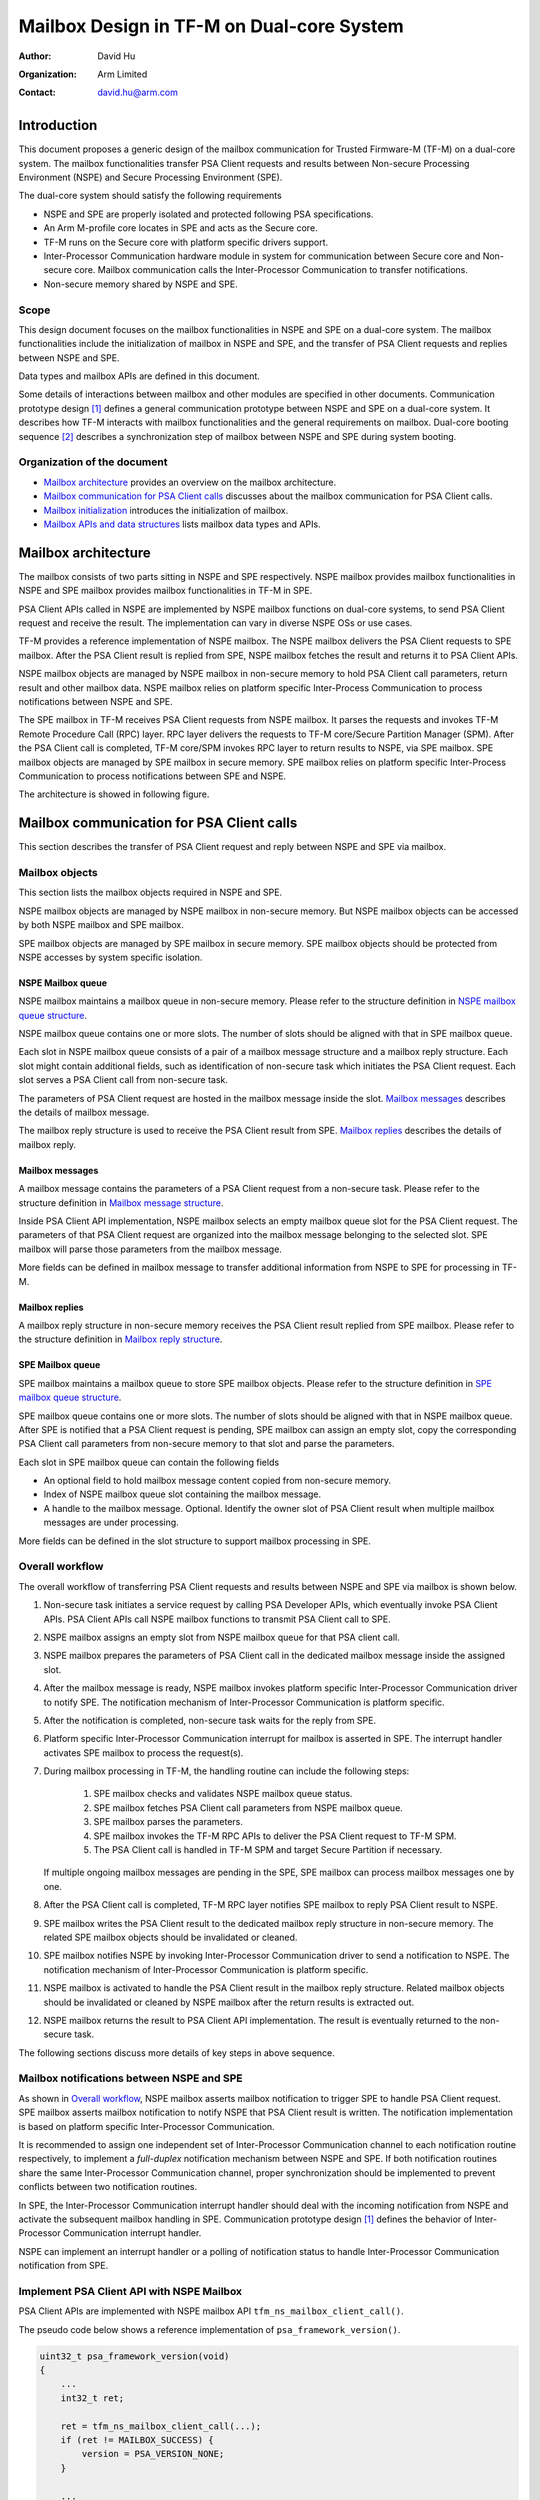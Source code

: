 ##########################################
Mailbox Design in TF-M on Dual-core System
##########################################

:Author: David Hu
:Organization: Arm Limited
:Contact: david.hu@arm.com

************
Introduction
************

This document proposes a generic design of the mailbox communication for Trusted
Firmware-M (TF-M) on a dual-core system. The mailbox functionalities transfer
PSA Client requests and results between Non-secure Processing Environment (NSPE)
and Secure Processing Environment (SPE).

The dual-core system should satisfy the following requirements

- NSPE and SPE are properly isolated and protected following PSA specifications.
- An Arm M-profile core locates in SPE and acts as the Secure core.
- TF-M runs on the Secure core with platform specific drivers support.
- Inter-Processor Communication hardware module in system for communication
  between Secure core and Non-secure core. Mailbox communication calls the
  Inter-Processor Communication to transfer notifications.
- Non-secure memory shared by NSPE and SPE.

Scope
=====

This design document focuses on the mailbox functionalities in NSPE and SPE on a
dual-core system. The mailbox functionalities include the initialization of
mailbox in NSPE and SPE, and the transfer of PSA Client requests and replies
between NSPE and SPE.

Data types and mailbox APIs are defined in this document.

Some details of interactions between mailbox and other modules are specified in
other documents.
Communication prototype design [1]_ defines a general communication prototype
between NSPE and SPE on a dual-core system. It describes how TF-M interacts with
mailbox functionalities and the general requirements on mailbox.
Dual-core booting sequence [2]_ describes a synchronization step of mailbox
between NSPE and SPE during system booting.

Organization of the document
============================

- `Mailbox architecture`_ provides an overview on the mailbox architecture.
- `Mailbox communication for PSA Client calls`_ discusses about the mailbox
  communication for PSA Client calls.
- `Mailbox initialization`_ introduces the initialization of mailbox.
- `Mailbox APIs and data structures`_ lists mailbox data types and APIs.

********************
Mailbox architecture
********************

The mailbox consists of two parts sitting in NSPE and SPE respectively.
NSPE mailbox provides mailbox functionalities in NSPE and SPE mailbox provides
mailbox functionalities in TF-M in SPE.

PSA Client APIs called in NSPE are implemented by NSPE mailbox functions on
dual-core systems, to send PSA Client request and receive the result. The
implementation can vary in diverse NSPE OSs or use cases.

TF-M provides a reference implementation of NSPE mailbox. The NSPE mailbox
delivers the PSA Client requests to SPE mailbox. After the PSA Client result is
replied from SPE, NSPE mailbox fetches the result and returns it to PSA Client
APIs.

NSPE mailbox objects are managed by NSPE mailbox in non-secure memory to hold
PSA Client call parameters, return result and other mailbox data.
NSPE mailbox relies on platform specific Inter-Process Communication to process
notifications between NSPE and SPE.

The SPE mailbox in TF-M receives PSA Client requests from NSPE mailbox. It
parses the requests and invokes TF-M Remote Procedure Call (RPC) layer.
RPC layer delivers the requests to TF-M core/Secure Partition Manager (SPM).
After the PSA Client call is completed, TF-M core/SPM invokes RPC layer to
return results to NSPE, via SPE mailbox.
SPE mailbox objects are managed by SPE mailbox in secure memory.
SPE mailbox relies on platform specific Inter-Process Communication to process
notifications between SPE and NSPE.

The architecture is showed in following figure.

.. figure:: dual_core_mailbox_arch.png

******************************************
Mailbox communication for PSA Client calls
******************************************

This section describes the transfer of PSA Client request and reply between NSPE
and SPE via mailbox.

Mailbox objects
===============

This section lists the mailbox objects required in NSPE and SPE.

NSPE mailbox objects are managed by NSPE mailbox in non-secure memory. But NSPE
mailbox objects can be accessed by both NSPE mailbox and SPE mailbox.

SPE mailbox objects are managed by SPE mailbox in secure memory. SPE mailbox
objects should be protected from NSPE accesses by system specific isolation.

NSPE Mailbox queue
------------------

NSPE mailbox maintains a mailbox queue in non-secure memory. Please refer to the
structure definition in `NSPE mailbox queue structure`_.

NSPE mailbox queue contains one or more slots. The number of slots should be
aligned with that in SPE mailbox queue.

Each slot in NSPE mailbox queue consists of a pair of a mailbox message
structure and a mailbox reply structure. Each slot might contain additional
fields, such as identification of non-secure task which initiates the PSA Client
request. Each slot serves a PSA Client call from non-secure task.

The parameters of PSA Client request are hosted in the mailbox message inside
the slot. `Mailbox messages`_ describes the details of mailbox message.

The mailbox reply structure is used to receive the PSA Client result from SPE.
`Mailbox replies`_ describes the details of mailbox reply.

Mailbox messages
----------------

A mailbox message contains the parameters of a PSA Client request from a
non-secure task. Please refer to the structure definition in
`Mailbox message structure`_.

Inside PSA Client API implementation, NSPE mailbox selects an empty mailbox
queue slot for the PSA Client request. The parameters of that PSA Client request
are organized into the mailbox message belonging to the selected slot.
SPE mailbox will parse those parameters from the mailbox message.

More fields can be defined in mailbox message to transfer additional information
from NSPE to SPE for processing in TF-M.

Mailbox replies
---------------

A mailbox reply structure in non-secure memory receives the PSA Client result
replied from SPE mailbox. Please refer to the structure definition in
`Mailbox reply structure`_.

SPE Mailbox queue
-----------------

SPE mailbox maintains a mailbox queue to store SPE mailbox objects.
Please refer to the structure definition in `SPE mailbox queue structure`_.

SPE mailbox queue contains one or more slots. The number of slots should be
aligned with that in NSPE mailbox queue. After SPE is notified that a PSA Client
request is pending, SPE mailbox can assign an empty slot, copy the corresponding
PSA Client call parameters from non-secure memory to that slot and parse the
parameters.

Each slot in SPE mailbox queue can contain the following fields

- An optional field to hold mailbox message content copied from non-secure
  memory.
- Index of NSPE mailbox queue slot containing the mailbox message.
- A handle to the mailbox message. Optional. Identify the owner slot of PSA
  Client result when multiple mailbox messages are under processing.

More fields can be defined in the slot structure to support mailbox processing
in SPE.

Overall workflow
================

The overall workflow of transferring PSA Client requests and results between
NSPE and SPE via mailbox is shown below.

#. Non-secure task initiates a service request by calling PSA Developer APIs,
   which eventually invoke PSA Client APIs.
   PSA Client APIs call NSPE mailbox functions to transmit PSA Client call to
   SPE.

#. NSPE mailbox assigns an empty slot from NSPE mailbox queue for that PSA
   client call.

#. NSPE mailbox prepares the parameters of PSA Client call in the dedicated
   mailbox message inside the assigned slot.

#. After the mailbox message is ready, NSPE mailbox invokes platform specific
   Inter-Processor Communication driver to notify SPE.
   The notification mechanism of Inter-Processor Communication is platform
   specific.

#. After the notification is completed, non-secure task waits for the reply from
   SPE.

#. Platform specific Inter-Processor Communication interrupt for mailbox is
   asserted in SPE. The interrupt handler activates SPE mailbox to process the
   request(s).

#. During mailbox processing in TF-M, the handling routine can include the
   following steps:

    #. SPE mailbox checks and validates NSPE mailbox queue status.
    #. SPE mailbox fetches PSA Client call parameters from NSPE mailbox queue.
    #. SPE mailbox parses the parameters.
    #. SPE mailbox invokes the TF-M RPC APIs to deliver the PSA Client
       request to TF-M SPM.
    #. The PSA Client call is handled in TF-M SPM and target Secure Partition if
       necessary.

   If multiple ongoing mailbox messages are pending in the SPE, SPE mailbox can
   process mailbox messages one by one.

#. After the PSA Client call is completed, TF-M RPC layer notifies SPE mailbox
   to reply PSA Client result to NSPE.

#. SPE mailbox writes the PSA Client result to the dedicated mailbox reply
   structure in non-secure memory. The related SPE mailbox objects should be
   invalidated or cleaned.

#. SPE mailbox notifies NSPE by invoking Inter-Processor Communication driver to
   send a notification to NSPE.
   The notification mechanism of Inter-Processor Communication is platform
   specific.

#. NSPE mailbox is activated to handle the PSA Client result in the mailbox
   reply structure. Related mailbox objects should be invalidated or cleaned by
   NSPE mailbox after the return results is extracted out.

#. NSPE mailbox returns the result to PSA Client API implementation.
   The result is eventually returned to the non-secure task.

The following sections discuss more details of key steps in above sequence.

Mailbox notifications between NSPE and SPE
==========================================

As shown in `Overall workflow`_, NSPE mailbox asserts mailbox notification to
trigger SPE to handle PSA Client request. SPE mailbox asserts mailbox
notification to notify NSPE that PSA Client result is written. The notification
implementation is based on platform specific Inter-Processor Communication.

It is recommended to assign one independent set of Inter-Processor Communication
channel to each notification routine respectively, to implement a *full-duplex*
notification mechanism between NSPE and SPE.
If both notification routines share the same Inter-Processor Communication
channel, proper synchronization should be implemented to prevent conflicts
between two notification routines.

In SPE, the Inter-Processor Communication interrupt handler should deal with the
incoming notification from NSPE and activate the subsequent mailbox handling in
SPE. Communication prototype design [1]_ defines the behavior of Inter-Processor
Communication interrupt handler.

NSPE can implement an interrupt handler or a polling of notification status to
handle Inter-Processor Communication notification from SPE.

Implement PSA Client API with NSPE Mailbox
==========================================

PSA Client APIs are implemented with NSPE mailbox API
``tfm_ns_mailbox_client_call()``.

The pseudo code below shows a reference implementation of
``psa_framework_version()``.

.. code-block:: c

  uint32_t psa_framework_version(void)
  {
      ...
      int32_t ret;

      ret = tfm_ns_mailbox_client_call(...);
      if (ret != MAILBOX_SUCCESS) {
          version = PSA_VERSION_NONE;
      }

      ...
  }

``tfm_ns_mailbox_client_call()`` implementation can vary according to usage
scenario. TF-M reference implementation provides implementations for NS OS and
NS bare metal environment respectively. Refer to
`TF-M reference implementation of NSPE mailbox`_ for details.

As PSA Firmware Framework-M (FF-M) requests, a PSA Client API function should be
blocked until the result is returned. To comply with FF-M, NSPE mailbox requires
proper mechanism(s) to keep current caller waiting for PSA Client result or an
empty mailbox queue slot.

.. note::

  ``tfm_ns_mailbox_client_call()`` may trap the current exception in sleep and
  therefore it must not be called in interrupt service routine.

Refer to `Mailbox APIs and data structures`_ for details of
``tfm_ns_mailbox_client_call()``.

TF-M reference implementation of NSPE mailbox
=============================================

TF-M NS interface provides a reference implementation of NS mailbox.

This reference implementation defines several NS mailbox HAL APIs. Please refer
to `NSPE mailbox HAL APIs`_ for details.

Integration with NSPE
---------------------

TF-M reference implementation provides several mailbox build flags to control
the integration with NS software.

  .. _mailbox_os_flag:

  - ``TFM_MULTI_CORE_NS_OS``

    When integrating NS mailbox with NS OS, such as NS RTOS, that flag can be
    selected to enable NS OS support in NS mailbox, such as thread management
    to fulfill thread wait and wake-up.
    Please refer to `NSPE mailbox RTOS abstraction APIs`_ for NS OS support
    details.

    With NS OS support, multiple outstanding PSA Client calls can be supported
    in NS mailbox when number of mailbox queue slots configured in
    ``NUM_MAILBOX_QUEUE_SLOT`` is greater than 1.

   If ``TFM_MULTI_CORE_NS_OS`` is enabled, when a NS client starts a PSA Client
   call:

    - ``tfm_ns_mailbox_client_call()`` selects an empty NSPE mailbox queue slot
      to organize received PSA client call parameters into a mailbox message.

    - Then it sends those parameters to SPE mailbox and waits for results from
      SPE. During waiting for the result, the NS client thread may be switched
      out by NS OS scheduler.

    - When the result arrives, the NS client thread will be woken up inside
      NS mailbox interrupt handler.

    - The result is then written back to NS client finally.

    When that flag is disabled, NS mailbox runs as being integrated with NS bare
    metal environment. NS mailbox simply loops mailbox message status while
    waiting for results.

  .. _mailbox_os_thread_flag:

  - ``TFM_MULTI_CORE_NS_OS_MAILBOX_THREAD``

    When ``TFM_MULTI_CORE_NS_OS`` is enabled, this flag can be selected to
    enable another NS mailbox thread model which relies on a NS mailbox
    dedicated thread.

    - It requires NS OS to create a dedicated thread to perform NS mailbox
      functionalities. This dedicated thread invokes
      ``tfm_ns_mailbox_thread_runner()`` to handle PSA Client calls.
      ``tfm_ns_mailbox_thread_runner()`` constructs mailbox messages and sends
      them to SPE mailbox.

    - ``tfm_ns_mailbox_client_call()`` sends PSA Client calls to the dedicated
      mailbox thread. It doesn't directly deal with mailbox messages.

    - It also relies on NS OS to provide thread management and inter-thread
      communication. Please refer to `NSPE mailbox RTOS abstraction APIs`_ for
      details.

    - It also requires dual-cpu platform to implement NS Inter-Processor
      Communication interrupts. The interrupt handler invokes
      ``tfm_ns_mailbox_wake_reply_owner_isr()`` to deal with PSA Client call
      replies and notify the waiting threads.

Multiple outstanding PSA Client call feature
--------------------------------------------

Multiple outstanding PSA Client call feature can enable dual-cpu platform to
issue multiple PSA Client calls in NS OS and those PSA Client calls can be
served simultaneously.

Without this feature, only a single PSA Client call can be issued and served.
A new PSA Client call cannot be started until the previous one is completed.

When multiple outstanding PSA Client call feature is enabled, while a NS
application is waiting for its PSA Client result, another NS application can be
switched in by NS OS to prepare another PSA Client call or deal with its PSA
client result. It can decrease the CPU idle time of waiting for PSA Client call
completion.

If multiple NS applications request secure services in NS OS, it is recommended
to enable this feature.

To implement this feature in NS OS:

  - Platform should set the number of mailbox queue slots in
    ``NUM_MAILBOX_QUEUE_SLOT`` in platform's ``config.cmake``.
    It will use more data area with multiple mailbox queue slots.

    NSPE and SPE share the same ``NUM_MAILBOX_QUEUE_SLOT`` value.

  - Enable ``TFM_MULTI_CORE_NS_OS``

    For more details, refer to
    :ref:`TFM_MULTI_CORE_NS_OS<mailbox_os_flag>`.

    ``TFM_MULTI_CORE_NS_OS_MAILBOX_THREAD`` can be enabled to select another NS
    mailbox working model.
    See :ref:`TFM_MULTI_CORE_NS_OS_MAILBOX_THREAD<mailbox_os_thread_flag>` for
    details.

Critical section protection between cores
=========================================

Proper protection should be implemented to protect the critical accesses to
shared mailbox resources. The critical sections can include atomic reading and
modifying NSPE mailbox queue status, slot status and other critical operations.

The implementation should protect a critical access to those shared mailbox
resource from corruptions caused by accesses from the peer core. SPE mailbox
also accesses NSPE mailbox queue. Therefore, it is essential to implement
synchronization or protection on NSPE mailbox queue between Secure core and
Non-secure core. NSPE mailbox and SPE mailbox define corresponding critical
section protection APIs respectively. The implementation of those APIs can be
platform specific. Please see more details in `NSPE mailbox APIs`_ and
`SPE mailbox APIs`_.

It is recommended to rely on both hardware and software to implement the
synchronization and protection.

Protection of local mailbox objects can be implemented as static functions
inside NSPE mailbox and SPE mailbox.

Mailbox handling in TF-M
========================

According to communication prototype design [1]_, mailbox implementation should
invoke ``tfm_rpc_register_ops()`` to hook its operations to TF-M RPC module
callbacks during initialization. Mailbox message handling should call TF-M RPC
PSA Client call handlers to deliver PSA Client request to TF-M SPM.

If multiple outstanding NS PSA Client calls should be supported, TF-M SPM can
store the mailbox message handle in a specific field in PSA message structure to
identify the mailbox message, while creating a PSA message. While replying the
PSA Client result, TF-M SPM can extract the mailbox message handle from PSA
message and pass it back to mailbox reply function. SPE mailbox can identify
which mailbox message is completed according to the handle and write the result
to corresponding NSPE mailbox queue slot.

Platform specific Inter-Processor Communication interrupt handler in SPE should
call ``spm_handle_interrupt()`` to notify SPM of the interrupt. SPM will then
send the ``SIGNAL_MAILBOX`` signal to the ``ns_agent_mailbox`` partition, which
will call ``tfm_rpc_client_call_handler()``.

**********************
Mailbox initialization
**********************

It should be guaranteed that NSPE mailbox should not initiate PSA Client request
until SPE mailbox initialization completes.
Refer to dual-core booting sequence [2]_ for more details on the synchronization
between NSPE and SPE during booting.

In current design, the base address of NSPE mailbox queue should be pre-defined
and shared between NSPE mailbox and SPE mailbox.

SPE mailbox initialization
==========================

The SPE mailbox queue memory should be allocated before calling
``tfm_mailbox_init()``. ``tfm_mailbox_init()`` initializes the memory and
variables.
``tfm_mailbox_init()`` calls ``tfm_mailbox_hal_init()`` to perform platform
specific initialization. The base address of NSPE mailbox queue can be
received via ``tfm_mailbox_hal_init()``.

SPE mailbox dedicated Inter-Processor Communication initialization can also be
enabled during SPE mailbox initialization.

After SPE mailbox initialization completes, SPE notifies NSPE that SPE mailbox
functionalities are ready.

NSPE mailbox initialization
===========================

The NSPE mailbox queue memory should be allocated before calling
``tfm_ns_mailbox_init()``. ``tfm_ns_mailbox_init()`` initializes the memory and
variables.
``tfm_ns_mailbox_init()`` calls ``tfm_ns_mailbox_hal_init()`` to perform
platform specific initialization. The base address of NSPE mailbox queue can be
passed to SPE mailbox via ``tfm_ns_mailbox_hal_init()``.

NSPE mailbox dedicated Inter-Processor Communication initialization can also be
enabled during NSPE mailbox initialization.

********************************
Mailbox APIs and data structures
********************************

Data types
==========

Constants
---------

``MAILBOX_SUCCESS``
^^^^^^^^^^^^^^^^^^^

``MAILBOX_SUCCESS`` is a generic return value to indicate success of mailbox
operation.

.. code-block:: c

  #define MAILBOX_SUCCESS        (0)

``MAILBOX_QUEUE_FULL``
^^^^^^^^^^^^^^^^^^^^^^

``MAILBOX_QUEUE_FULL`` is a return value from mailbox function if mailbox queue
is full.

.. code-block:: c

  #define MAILBOX_QUEUE_FULL     (INT32_MIN + 1)

``MAILBOX_INVAL_PARAMS``
^^^^^^^^^^^^^^^^^^^^^^^^

``MAILBOX_INVAL_PARAMS`` is a return value from mailbox function if any
parameter is invalid.

.. code-block:: c

  #define MAILBOX_INVAL_PARAMS   (INT32_MIN + 2)

``MAILBOX_NO_PERMS``
^^^^^^^^^^^^^^^^^^^^

``MAILBOX_NO_PERMS`` is a return value from mailbox function if the caller
doesn't own a proper permission to execute the operation.

.. code-block:: c

  #define MAILBOX_NO_PERMS       (INT32_MIN + 3)

``MAILBOX_NO_PEND_EVENT``
^^^^^^^^^^^^^^^^^^^^^^^^^

``MAILBOX_NO_PEND_EVENT`` is a return value from mailbox function if the
expected event doesn't occur yet.

.. code-block:: c

  #define MAILBOX_NO_PEND_EVENT  (INT32_MIN + 4)

``MAILBOX_CHAN_BUSY``
^^^^^^^^^^^^^^^^^^^^^

``MAILBOX_CHAN_BUSY`` is a return value from mailbox function if the underlying
Inter-Processor Communication resource is busy.

.. code-block:: c

  #define MAILBOX_CHAN_BUSY      (INT32_MIN + 5)

``MAILBOX_CALLBACK_REG_ERROR``
^^^^^^^^^^^^^^^^^^^^^^^^^^^^^^

``MAILBOX_CALLBACK_REG_ERROR`` is a return value from mailbox function if the
registration of mailbox callback functions failed.

.. code-block:: c

  #define MAILBOX_CALLBACK_REG_ERROR     (INT32_MIN + 6)

``MAILBOX_INIT_ERROR``
^^^^^^^^^^^^^^^^^^^^^^

``MAILBOX_INIT_ERROR`` is a return value from mailbox function if the mailbox
initialization failed.

.. code-block:: c

  #define MAILBOX_INIT_ERROR     (INT32_MIN + 7)

``MAILBOX_GENERIC_ERROR``
^^^^^^^^^^^^^^^^^^^^^^^^^

``MAILBOX_GENERIC_ERROR`` indicates mailbox generic errors which cannot be
indicated by the codes above.

.. code-block:: c

  #define MAILBOX_GENERIC_ERROR    (INT32_MIN + 8)

PSA Client API types
^^^^^^^^^^^^^^^^^^^^

The following constants define the PSA Client API type values shared between
NSPE and SPE

.. code-block:: c

  #define MAILBOX_PSA_FRAMEWORK_VERSION       (0x1)
  #define MAILBOX_PSA_VERSION                 (0x2)
  #define MAILBOX_PSA_CONNECT                 (0x3)
  #define MAILBOX_PSA_CALL                    (0x4)
  #define MAILBOX_PSA_CLOSE                   (0x5)

Mailbox message structure
-------------------------

``psa_client_params_t`` lists the parameters passed from NSPE to SPE required by
a PSA Client call.

.. code-block:: c

  struct psa_client_params_t {
      union {
          struct {
              uint32_t        sid;
          } psa_version_params;

          struct {
              uint32_t        sid;
              uint32_t        minor_version;
          } psa_connect_params;

          struct {
              psa_handle_t    handle;
              int32_t         type;
              const psa_invec *in_vec;
              size_t          in_len;
              psa_outvec      *out_vec;
              size_t          out_len;
          } psa_call_params;

          struct {
              psa_handle_t    handle;
          } psa_close_params;
      };
  };

The following structure describe a mailbox message and its members.

- ``call_type`` indicates the PSA Client API type.
- ``params`` stores the PSA Client call parameters.
- ``client_id`` records the client ID of the non-secure client. Optional.
  It is used to identify the non-secure tasks in TF-M when NSPE OS enforces
  non-secure task isolation.

.. code-block:: c

  struct mailbox_msg_t {
      uint32_t                     call_type;
      struct psa_client_params_t   params;

      int32_t                      client_id;
  };

Mailbox reply structure
-----------------------

This structure describes a mailbox reply structure, which is managed by NSPE
mailbox in non-secure memory.

.. code-block:: c

  struct mailbox_reply_t {
      int32_t    return_val;
      const void *owner;
      int32_t    *reply;
      uint8_t    *woken_flag;
  };

Mailbox queue status bitmask
----------------------------

``mailbox_queue_status_t`` defines a bitmask to indicate a status of slots in
mailbox queues.

.. code-block:: c

  typedef uint32_t   mailbox_queue_status_t;

NSPE mailbox queue structure
----------------------------

``ns_mailbox_slot_t`` defines a non-secure mailbox queue slot.

.. code-block:: c

  /* A single slot structure in NSPE mailbox queue */
  struct ns_mailbox_slot_t {
      struct mailbox_msg_t   msg;
      struct mailbox_reply_t reply;
  };

``ns_mailbox_queue_t`` describes the NSPE mailbox queue and its members in
non-secure memory.

- ``empty_slots`` is the bitmask of empty slots.
- ``pend_slots`` is the bitmask of slots whose PSA Client call is not replied
  yet.
- ``replied_slots`` is the bitmask of slots whose PSA Client result is returned
  but not extracted yet.
- ``queue`` is the NSPE mailbox queue of slots.
- ``is_full`` indicates whether NS mailbox queue is full.

.. code-block:: c

  struct ns_mailbox_queue_t {
      mailbox_queue_status_t   empty_slots;
      mailbox_queue_status_t   pend_slots;
      mailbox_queue_status_t   replied_slots;

      struct ns_mailbox_slot_t queue[NUM_MAILBOX_QUEUE_SLOT];

      bool                     is_full;
  };

SPE mailbox queue structure
---------------------------

``secure_mailbox_slot_t`` defines a single slot structure in SPE mailbox queue.

- ``ns_slot_idx`` records the index of NSPE mailbox slot containing the mailbox
  message under processing. SPE mailbox determines the reply structure address
  according to this index.
- ``msg_handle`` contains the handle to the mailbox message under processing.
  The handle can be delivered to TF-M SPM while creating PSA message to identify
  the mailbox message.

.. code-block:: c

  /* A handle to a mailbox message in use */
  typedef int32_t    mailbox_msg_handle_t;

  struct secure_mailbox_slot_t {
      uint8_t              ns_slot_idx;
      mailbox_msg_handle_t msg_handle;
  };

``secure_mailbox_queue_t`` describes the SPE mailbox queue in secure memory.

- ``empty_slots`` is the bitmask of empty slots.
- ``queue`` is the SPE mailbox queue of slots.
- ``ns_queue`` stores the address of NSPE mailbox queue structure.
- ``cur_proc_slot_idx`` indicates the index of mailbox queue slot currently
  under processing.

.. code-block:: c

  struct secure_mailbox_queue_t {
      mailbox_queue_status_t       empty_slots;

      struct secure_mailbox_slot_t queue[NUM_MAILBOX_QUEUE_SLOT];
      /* Base address of NSPE mailbox queue in non-secure memory */
      struct ns_mailbox_queue_t    *ns_queue;
      uint8_t                      cur_proc_slot_idx;
  };

NSPE mailbox APIs
=================

NSPE mailbox interface APIs
---------------------------

APIs defined in this section are called by NS software and PSA Client APIs
implementations.

``tfm_ns_mailbox_init()``
^^^^^^^^^^^^^^^^^^^^^^^^^

This function initializes NSPE mailbox.

.. code-block:: c

  int32_t tfm_ns_mailbox_init(struct ns_mailbox_queue_t *queue);

**Parameters**

+-----------+-----------------------------------------+
| ``queue`` | The base address of NSPE mailbox queue. |
+-----------+-----------------------------------------+

**Return**

+---------------------+------------------------------------------+
| ``MAILBOX_SUCCESS`` | Initialization succeeds.                 |
+---------------------+------------------------------------------+
| Other return codes  | Initialization fails with an error code. |
+---------------------+------------------------------------------+

**Usage**

``tfm_ns_mailbox_init()`` invokes ``tfm_ns_mailbox_hal_init()`` to complete
platform specific mailbox and Inter-Processor Communication initialization.
The non-secure memory area for NSPE mailbox queue structure should be statically
or dynamically pre-allocated before calling ``tfm_ns_mailbox_init()``.

``tfm_ns_mailbox_client_call()``
^^^^^^^^^^^^^^^^^^^^^^^^^^^^^^^^

This function sends the PSA Client request to SPE, waits and fetches PSA Client
result.

.. code-block:: c

  int32_t tfm_ns_mailbox_client_call(uint32_t call_type,
                                     const struct psa_client_params_t *params,
                                     int32_t client_id,
                                     int32_t *reply);

**Parameters**

+---------------+--------------------------------------------------+
| ``call_type`` | Type of PSA Client call                          |
+---------------+--------------------------------------------------+
| ``params``    | Address of PSA Client call parameters structure. |
+---------------+--------------------------------------------------+
| ``client_id`` | ID of non-secure task.                           |
+---------------+--------------------------------------------------+
| ``reply``     | The NS client task private buffer written with   |
|               | PSA Client result                                |
+---------------+--------------------------------------------------+

**Return**

+---------------------+--------------------------------------------+
| ``MAILBOX_SUCCESS`` | PSA Client call is completed successfully. |
+---------------------+--------------------------------------------+
| Other return code   | Operation failed with an error code.       |
+---------------------+--------------------------------------------+

**Usage**

If ``TFM_MULTI_CORE_NS_OS_MAILBOX_THREAD`` is enabled,
``tfm_ns_mailbox_client_call()`` will forward PSA Client calls to the dedicated
mailbox thread via NS OS message queue.
Otherwise, ``tfm_ns_mailbox_client_call()`` directly deals with PSA Client calls
and perform NS mailbox functionalities.

``tfm_ns_mailbox_thread_runner()``
^^^^^^^^^^^^^^^^^^^^^^^^^^^^^^^^^^

This function handles PSA Client call inside a dedicated NS mailbox thread.
It constructs mailbox messages and transmits them to SPE mailbox.

.. code-block:: c

  void tfm_ns_mailbox_thread_runner(void *args);

**Parameters**

+----------+-------------------------------------------------------------+
| ``args`` | The pointer to the structure of PSA Client call parameters. |
+----------+-------------------------------------------------------------+

**Usage**

``tfm_ns_mailbox_thread_runner()`` should be executed inside the dedicated
mailbox thread.

.. note::

  ``tfm_ns_mailbox_thread_runner()`` is implemented as an empty function when
  ``TFM_MULTI_CORE_NS_OS_MAILBOX_THREAD`` is disabled.

``tfm_ns_mailbox_wake_reply_owner_isr()``
^^^^^^^^^^^^^^^^^^^^^^^^^^^^^^^^^^^^^^^^^

This function wakes up the owner task(s) of the returned PSA Client result(s).

.. code-block:: c

  int32_t tfm_ns_mailbox_wake_reply_owner_isr(void);

**Return**

+---------------------------+--------------------------------------------+
| ``MAILBOX_SUCCESS``       | The tasks of replied mailbox messages were |
|                           | found and wake-up signals were sent.       |
+---------------------------+--------------------------------------------+
| ``MAILBOX_NO_PEND_EVENT`` | No replied mailbox message is found.       |
+---------------------------+--------------------------------------------+
| Other return codes        | Operation failed with an error code        |
+---------------------------+--------------------------------------------+

**Usage**

``tfm_ns_mailbox_wake_reply_owner_isr()`` should be called from platform
specific Inter-Processor Communication interrupt handler.

.. note::

  ``tfm_ns_mailbox_wake_reply_owner_isr()`` is implemented as a dummy function
  when ``TFM_MULTI_CORE_NS_OS`` is disabled.

NSPE mailbox HAL APIs
---------------------

The HAL APIs defined in this section should be implemented by platform-specific
implementation.

This section describes a *reference design* of NSPE mailbox HAL APIs. Developers
can define and implement different APIs.

``tfm_ns_mailbox_hal_init()``
^^^^^^^^^^^^^^^^^^^^^^^^^^^^^

This function executes platform-specific NSPE mailbox initialization.

.. code-block:: c

  int32_t tfm_ns_mailbox_hal_init(struct ns_mailbox_queue_t *queue);

**Parameters**

+-----------+-----------------------------------------+
| ``queue`` | The base address of NSPE mailbox queue. |
+-----------+-----------------------------------------+

**Return**

+---------------------+------------------------------------------+
| ``MAILBOX_SUCCESS`` | Initialization succeeds.                 |
+---------------------+------------------------------------------+
| Other return codes  | Initialization fails with an error code. |
+---------------------+------------------------------------------+

**Usage**

``tfm_ns_mailbox_hal_init()`` performs platform specific mailbox and
Inter-Processor Communication initialization. ``tfm_ns_mailbox_hal_init()`` can
also share the address of NSPE mailbox queue with SPE mailbox via platform
specific implementation.

``tfm_ns_mailbox_hal_notify_peer()``
^^^^^^^^^^^^^^^^^^^^^^^^^^^^^^^^^^^^

This function invokes platform specific Inter-Processor Communication drivers to
send notification to SPE.

.. code-block:: c

  int32_t tfm_ns_mailbox_hal_notify_peer(void);

**Return**

+---------------------+---------------------------------------+
| ``MAILBOX_SUCCESS`` | The operation completes successfully. |
+---------------------+---------------------------------------+
| Other return codes  | Operation fails with an error code.   |
+---------------------+---------------------------------------+

**Usage**

``tfm_ns_mailbox_hal_notify_peer()`` should be implemented by platform specific
Inter-Processor Communication drivers.

``tfm_ns_mailbox_hal_notify_peer()`` should not be exported outside NSPE
mailbox.

``tfm_ns_mailbox_hal_enter_critical()``
^^^^^^^^^^^^^^^^^^^^^^^^^^^^^^^^^^^^^^^

This function enters the critical section of NSPE mailbox queue access.

.. code-block:: c

  void tfm_ns_mailbox_hal_enter_critical(void);

**Usage**

NSPE mailbox invokes ``tfm_ns_mailbox_hal_enter_critical()`` before entering
critical section of NSPE mailbox queue.
``tfm_ns_mailbox_hal_enter_critical()`` implementation is platform specific.

``tfm_ns_mailbox_hal_enter_critical()`` should not be called in any interrupt
service routine.

``tfm_ns_mailbox_hal_exit_critical()``
^^^^^^^^^^^^^^^^^^^^^^^^^^^^^^^^^^^^^^

This function exits the critical section of NSPE mailbox queue access.

.. code-block:: c

  void tfm_ns_mailbox_hal_exit_critical(void);

**Usage**

NSPE mailbox invokes ``tfm_ns_mailbox_hal_exit_critical()`` after exiting
critical section of NSPE mailbox queue.
``tfm_ns_mailbox_hal_exit_critical()`` implementation is platform specific.

``tfm_ns_mailbox_hal_exit_critical()`` should not be called in any interrupt
service routine.

``tfm_ns_mailbox_hal_enter_critical_isr()``
^^^^^^^^^^^^^^^^^^^^^^^^^^^^^^^^^^^^^^^^^^^

This function enters the critical section of NSPE mailbox queue access in an
IRQ handler.

.. code-block:: c

  void tfm_ns_mailbox_hal_enter_critical(void);

**Usage**

NSPE mailbox invokes ``tfm_ns_mailbox_hal_enter_critical_isr()`` before entering
critical section of NSPE mailbox queue in an IRQ handler.
``tfm_ns_mailbox_hal_enter_critical_isr()`` implementation is platform specific.

``tfm_ns_mailbox_hal_exit_critical_isr()``
^^^^^^^^^^^^^^^^^^^^^^^^^^^^^^^^^^^^^^^^^^

This function exits the critical section of NSPE mailbox queue access in an IRQ
handler

.. code-block:: c

  void tfm_ns_mailbox_hal_exit_critical_isr(void);

**Usage**

NSPE mailbox invokes ``tfm_ns_mailbox_hal_exit_critical_isr()`` after exiting
critical section of NSPE mailbox queue in an IRQ handler.
``tfm_ns_mailbox_hal_exit_critical_isr()`` implementation is platform specific.

NSPE mailbox RTOS abstraction APIs
----------------------------------

The APIs defined in this section should be implemented by RTOS-specific
implementation when ``TFM_MULTI_CORE_NS_OS`` is enabled.

.. note::

  If ``TFM_MULTI_CORE_NS_OS`` is set to ``OFF``, the following APIs are defined
  as dummy functions or empty functions.

``tfm_ns_mailbox_os_lock_init()``
^^^^^^^^^^^^^^^^^^^^^^^^^^^^^^^^^

This function initializes the multi-core lock for synchronizing PSA client
call(s). The actual implementation depends on the non-secure use scenario.

.. code-block:: c

  int32_t tfm_ns_mailbox_os_lock_init(void);

**Return**

+---------------------------+---------------------------+
| ``MAILBOX_SUCCESS``       | Initialization succeeded. |
+---------------------------+---------------------------+
| ``MAILBOX_GENERIC_ERROR`` | Initialization failed.    |
+---------------------------+---------------------------+

**Usage**

``tfm_ns_mailbox_init()`` invokes this function to initialize the lock.
If ``TFM_MULTI_CORE_NS_OS_MAILBOX_THREAD`` is enabled,
``tfm_ns_mailbox_os_lock_init()`` is defined as a dummy one.

``tfm_ns_mailbox_os_lock_acquire()``
^^^^^^^^^^^^^^^^^^^^^^^^^^^^^^^^^^^^

This function acquires the multi-core lock for synchronizing PSA client call(s).
The actual implementation depends on the non-secure use scenario.

.. code-block:: c

  int32_t tfm_ns_mailbox_os_lock_acquire(void);

**Return**

+---------------------------+--------------------------------+
| ``MAILBOX_SUCCESS``       | Succeeded to acquire the lock. |
+---------------------------+--------------------------------+
| ``MAILBOX_GENERIC_ERROR`` | Failed to acquire the lock.    |
+---------------------------+--------------------------------+

**Usage**

``tfm_ns_mailbox_client_call()`` invokes this function to acquire the lock when
``TFM_MULTI_CORE_NS_OS_MAILBOX_THREAD`` is disabled
If ``TFM_MULTI_CORE_NS_OS_MAILBOX_THREAD`` is enabled,
``tfm_ns_mailbox_os_lock_acquire()`` is defined as a dummy one.

``tfm_ns_mailbox_os_lock_release()``
^^^^^^^^^^^^^^^^^^^^^^^^^^^^^^^^^^^^

This function releases the multi-core lock for synchronizing PSA client call(s).
The actual implementation depends on the non-secure use scenario.

.. code-block:: c

  int32_t tfm_ns_mailbox_os_lock_release(void);

**Return**

+---------------------------+--------------------------------+
| ``MAILBOX_SUCCESS``       | Succeeded to release the lock. |
+---------------------------+--------------------------------+
| ``MAILBOX_GENERIC_ERROR`` | Failed to release the lock.    |
+---------------------------+--------------------------------+

**Usage**

``tfm_ns_mailbox_client_call()`` invokes this function to release the lock when
``TFM_MULTI_CORE_NS_OS_MAILBOX_THREAD`` is disabled
If ``TFM_MULTI_CORE_NS_OS_MAILBOX_THREAD`` is enabled,
``tfm_ns_mailbox_os_lock_release()`` is defined as a dummy one.

``tfm_ns_mailbox_os_get_task_handle()``
^^^^^^^^^^^^^^^^^^^^^^^^^^^^^^^^^^^^^^^

This function gets the handle of the current non-secure task executing mailbox
functionalities.

.. code-block:: c

  void *tfm_ns_mailbox_os_get_task_handle(void);

**Return**

+-------------+-----------------------------------------------------------+
| Task handle | The non-secure task handle waiting for PSA Client result. |
+-------------+-----------------------------------------------------------+

``tfm_ns_mailbox_os_wait_reply()``
^^^^^^^^^^^^^^^^^^^^^^^^^^^^^^^^^^

This function performs use scenario and NS OS specific waiting mechanism to wait
for the reply of the specified mailbox message to be returned from SPE.

.. code-block:: c

  void tfm_ns_mailbox_os_wait_reply(void);

**Usage**

The PSA Client API implementations call ``tfm_ns_mailbox_os_wait_reply()`` to
fall into sleep to wait for PSA Client result.

``tfm_ns_mailbox_os_wake_task_isr()``
^^^^^^^^^^^^^^^^^^^^^^^^^^^^^^^^^^^^^

This function wakes up the dedicated task which is waiting for PSA Client
result, via RTOS-specific wake-up mechanism.

.. code-block:: c

  void tfm_ns_mailbox_hal_wait_reply(const void *task_handle);

**Parameters**

+-----------------+----------------------------------------+
| ``task_handle`` | The handle to the task to be woken up. |
+-----------------+----------------------------------------+

``tfm_ns_mailbox_os_mq_create()``
^^^^^^^^^^^^^^^^^^^^^^^^^^^^^^^^^

This function creates and initializes a NS OS message queue.

.. code-block:: c

  void *tfm_ns_mailbox_os_mq_create(ize_t msg_size, uint8_t msg_count);

**Parameters**

+---------------+------------------------------------------+
| ``msg_size``  | The maximum message size in bytes.       |
+---------------+------------------------------------------+
| ``msg_count`` | The maximum number of messages in queue. |
+---------------+------------------------------------------+

**Return**

+----------------------+-----------------------------------------------------+
| message queue handle | The handle of the message queue created, or NULL in |
|                      | case of error.                                      |
+----------------------+-----------------------------------------------------+

**Usage**

If ``TFM_MULTI_CORE_NS_OS_MAILBOX_THREAD`` is disabled,
``tfm_ns_mailbox_os_mq_create()`` is defined as a dummy one.

``tfm_ns_mailbox_os_mq_send()``
^^^^^^^^^^^^^^^^^^^^^^^^^^^^^^^

This function sends PSA Client call request via NS OS message queue.

.. code-block:: c

  int32_t tfm_ns_mailbox_os_mq_send(void *mq_handle,
                                    const void *msg_ptr);

**Parameters**

+---------------+----------------------------------------+
| ``mq_handle`` | The handle of message queue.           |
+---------------+----------------------------------------+
| ``msg_ptr``   | The pointer to the message to be sent. |
+---------------+----------------------------------------+

**Return**

+---------------------+-------------------------------------+
| ``MAILBOX_SUCCESS`` | The message is successfully sent.   |
+---------------------+-------------------------------------+
| Other return code   | Operation fails with an error code. |
+---------------------+-------------------------------------+

**Usage**

If ``TFM_MULTI_CORE_NS_OS_MAILBOX_THREAD`` is disabled,
``tfm_ns_mailbox_os_mq_send()`` is defined as a dummy one.

``tfm_ns_mailbox_os_mq_receive()``
^^^^^^^^^^^^^^^^^^^^^^^^^^^^^^^^^^

This function receives PSA Client call requests via NS OS message queue.

.. code-block:: c

  int32_t tfm_ns_mailbox_os_mq_receive(void *mq_handle,
                                       void *msg_ptr);

**Parameters**

+---------------+---------------------------------------------------+
| ``mq_handle`` | The handle of message queue.                      |
+---------------+---------------------------------------------------+
| ``msg_ptr``   | The pointer to buffer for message to be received. |
+---------------+---------------------------------------------------+

**Return**

+---------------------+-------------------------------------+
| ``MAILBOX_SUCCESS`` | A message is successfully received. |
+---------------------+-------------------------------------+
| Other return code   | Operation fails with an error code. |
+---------------------+-------------------------------------+

**Usage**

The buffer size must be large enough to contain the request whose size is set
in ``msg_size `` in ``tfm_ns_mailbox_os_mq_create()``.

If ``TFM_MULTI_CORE_NS_OS_MAILBOX_THREAD`` is disabled,
``tfm_ns_mailbox_os_mq_receive()`` is defined as a dummy one.

.. note::

  The function caller should be blocked until a PSA Client call request is
  received from message queue, unless a fatal error occurs.

SPE mailbox APIs
================

SPE mailbox interface APIs
--------------------------

The APIs defined in this section are called in TF-M routines and platform
specific secure interrupt handler.

``tfm_mailbox_handle_msg()``
^^^^^^^^^^^^^^^^^^^^^^^^^^^^

This function completes the handling of mailbox messages from NSPE.

.. code-block:: c

  int32_t tfm_mailbox_handle_msg(void);

**Return**

+---------------------+---------------------------------------+
| ``MAILBOX_SUCCESS`` | The operation completes successfully. |
+---------------------+---------------------------------------+
| Other return codes  | Operation fails with an error code.   |
+---------------------+---------------------------------------+

**Usage**

``tfm_mailbox_handle_msg()`` is registered to RPC callback function
``handle_req``.

``tfm_mailbox_handle_msg()`` executes the following tasks:

- Check NSPE mailbox queue status.
- Copy mailbox message(s) from NSPE. Optional.
- Checks and validations if necessary
- Parse mailbox message
- Call TF-M RPC APIs to pass PSA Client request to TF-M SPM.

``tfm_mailbox_reply_msg()``
^^^^^^^^^^^^^^^^^^^^^^^^^^^

This function replies the PSA Client result to NSPE.

.. code-block:: c

  int32_t tfm_mailbox_reply_msg(mailbox_msg_handle_t handle, int32_t reply);

**Parameters**

+------------+-----------------------------------------------------------------+
| ``handle`` | The handle to mailbox message related to the PSA Client result. |
+------------+-----------------------------------------------------------------+
| ``reply``  | The PSA Client result value to be replied.                      |
+------------+-----------------------------------------------------------------+

**Return**

+---------------------+---------------------------------------+
| ``MAILBOX_SUCCESS`` | The operation completes successfully. |
+---------------------+---------------------------------------+
| Other return codes  | Operation fails with an error code.   |
+---------------------+---------------------------------------+

**Usage**

``tfm_mailbox_reply_msg()`` is registered to RPC callback ``reply``.
It is invoked inside handler of ``psa_reply()`` to return the PSA Client result
to NSPE.

``handle`` determines which mailbox message in SPE mailbox queue contains the
PSA Client call. If ``handle`` is set as ``MAILBOX_MSG_NULL_HANDLE``, the return
result is replied to the mailbox message in the first SPE mailbox queue slot.

``tfm_mailbox_init()``
^^^^^^^^^^^^^^^^^^^^^^

This function initializes SPE mailbox.

.. code-block:: c

  int32_t tfm_mailbox_init(void);

**Return**

+---------------------+-------------------------------------------+
| ``MAILBOX_SUCCESS`` | Initialization succeeds.                  |
+---------------------+-------------------------------------------+
| Other return codes  | Initialization failed with an error code. |
+---------------------+-------------------------------------------+

**Usage**

``tfm_mailbox_init()`` invokes ``tfm_mailbox_hal_init()`` to execute platform
specific initialization.

SPE mailbox HAL APIs
--------------------

``tfm_mailbox_hal_notify_peer()``
^^^^^^^^^^^^^^^^^^^^^^^^^^^^^^^^^

This function invokes platform specific Inter-Processor Communication drivers to
send notification to NSPE.

.. code-block:: c

  int32_t tfm_mailbox_hal_notify_peer(void);

**Return**

+---------------------+---------------------------------------+
| ``MAILBOX_SUCCESS`` | The operation completes successfully. |
+---------------------+---------------------------------------+
| Other return codes  | Operation fails with an error code.   |
+---------------------+---------------------------------------+

**Usage**

``tfm_mailbox_hal_notify_peer()`` should be implemented by platform specific
Inter-Processor Communication drivers.

``tfm_mailbox_hal_notify_peer()`` should not be exported outside SPE mailbox.


``tfm_mailbox_hal_init()``
^^^^^^^^^^^^^^^^^^^^^^^^^^

This function is implemented by platform support in TF-M. It completes platform
specific mailbox initialization, including receiving the the address of NSPE
mailbox queue and Inter-Processor Communication initialization.

.. code-block:: c

  int32_t tfm_mailbox_hal_init(struct secure_mailbox_queue_t *s_queue);

**Parameters**

+-------------+----------------------------------------+
| ``s_queue`` | The base address of SPE mailbox queue. |
+-------------+----------------------------------------+

**Return**

+---------------------+-------------------------------------------+
| ``MAILBOX_SUCCESS`` | Initialization succeeds.                  |
+---------------------+-------------------------------------------+
| Other return codes  | Initialization failed with an error code. |
+---------------------+-------------------------------------------+

``tfm_mailbox_hal_enter_critical()``
^^^^^^^^^^^^^^^^^^^^^^^^^^^^^^^^^^^^

This function enters the critical section of NSPE mailbox queue access in SPE.

.. code-block:: c

  void tfm_mailbox_hal_enter_critical(void);

**Usage**

SPE mailbox invokes ``tfm_mailbox_hal_enter_critical()`` before entering
critical section of NSPE mailbox queue.
``tfm_mailbox_hal_enter_critical()`` implementation is platform specific.

``tfm_mailbox_hal_enter_critical()`` can be called in an interrupt service
routine.

``tfm_mailbox_hal_exit_critical()``
^^^^^^^^^^^^^^^^^^^^^^^^^^^^^^^^^^^

This function exits from the critical section of NSPE mailbox queue access in
SPE.

.. code-block:: c

  void tfm_mailbox_hal_exit_critical(void);

**Usage**

SPE mailbox invokes ``tfm_mailbox_hal_exit_critical()`` when exiting from
critical section of NSPE mailbox queue.
``tfm_mailbox_hal_exit_critical()`` implementation is platform specific.

``tfm_mailbox_hal_exit_critical()`` can be called in an interrupt service
routine.

*********
Reference
*********

.. [1] :doc:`Communication prototype between NSPE and SPE in Dual-core systems <./communication_prototype_between_nspe_and_spe_in_dual_core_systems>`

.. [2] :doc:`Booting a Dual-core system <booting_a_dual_core_system>`

--------------------

*Copyright (c) 2019-2021 Arm Limited. All Rights Reserved.*
*Copyright (c) 2022 Cypress Semiconductor Corporation. All rights reserved.*
